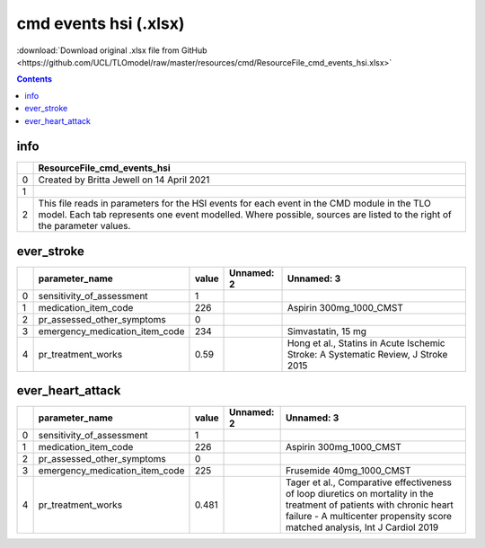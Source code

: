 cmd events hsi (.xlsx)
======================

:download:`Download original .xlsx file from GitHub <https://github.com/UCL/TLOmodel/raw/master/resources/cmd/ResourceFile_cmd_events_hsi.xlsx>`

.. contents::

info
----

====  ====================================================================================================================================================================================================================
  ..  ResourceFile\_cmd\_events\_hsi
====  ====================================================================================================================================================================================================================
   0  Created by Britta Jewell on 14 April 2021
   1
   2  This file reads in parameters for the HSI events for each event in the CMD module in the TLO model. Each tab represents one event modelled. Where possible, sources are listed to the right of the parameter values.
====  ====================================================================================================================================================================================================================

ever_stroke
-----------

====  =================================  =======  ============  =================================================================================
  ..  parameter\_name                      value  Unnamed: 2    Unnamed: 3
====  =================================  =======  ============  =================================================================================
   0  sensitivity\_of\_assessment           1
   1  medication\_item\_code              226                   Aspirin 300mg\_1000\_CMST
   2  pr\_assessed\_other\_symptoms         0
   3  emergency\_medication\_item\_code   234                   Simvastatin, 15 mg
   4  pr\_treatment\_works                  0.59                Hong et al., Statins in Acute Ischemic Stroke: A Systematic Review, J Stroke 2015
====  =================================  =======  ============  =================================================================================

ever_heart_attack
-----------------

====  =================================  =======  ============  ====================================================================================================================================================================================================
  ..  parameter\_name                      value  Unnamed: 2    Unnamed: 3
====  =================================  =======  ============  ====================================================================================================================================================================================================
   0  sensitivity\_of\_assessment          1
   1  medication\_item\_code             226                    Aspirin 300mg\_1000\_CMST
   2  pr\_assessed\_other\_symptoms        0
   3  emergency\_medication\_item\_code  225                    Frusemide 40mg\_1000\_CMST
   4  pr\_treatment\_works                 0.481                Tager et al., Comparative effectiveness of loop diuretics on mortality in the treatment of patients with chronic heart failure - A multicenter propensity score matched analysis, Int J Cardiol 2019
====  =================================  =======  ============  ====================================================================================================================================================================================================

